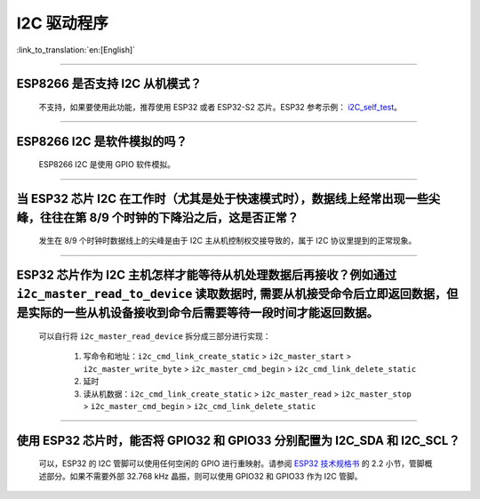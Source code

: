 I2C 驱动程序
================

:link_to_translation:`en:[English]`

.. raw:: html

   <style>
   body {counter-reset: h2}
     h2 {counter-reset: h3}
     h2:before {counter-increment: h2; content: counter(h2) ". "}
     h3:before {counter-increment: h3; content: counter(h2) "." counter(h3) ". "}
     h2.nocount:before, h3.nocount:before, { content: ""; counter-increment: none }
   </style>

--------------

ESP8266 是否支持 I2C 从机模式？
-------------------------------------------------

  不支持，如果要使用此功能，推荐使用 ESP32 或者 ESP32-S2 芯片。ESP32 参考示例： `i2C_self_test <https://github.com/espressif/esp-idf/tree/release/v5.1/examples/peripherals/i2c/i2c_self_test>`_。

--------------

ESP8266 I2C 是软件模拟的吗？
-------------------------------------

  ESP8266 I2C 是使用 GPIO 软件模拟。

--------------

当 ESP32 芯片 I2C 在工作时（尤其是处于快速模式时），数据线上经常出现一些尖峰，往往在第 8/9 个时钟的下降沿之后，这是否正常？
---------------------------------------------------------------------------------------------------------------------------------------------

  发生在 8/9 个时钟时数据线上的尖峰是由于 I2C 主从机控制权交接导致的，属于 I2C 协议里提到的正常现象。

--------------

ESP32 芯片作为 I2C 主机怎样才能等待从机处理数据后再接收？例如通过 ``i2c_master_read_to_device`` 读取数据时, 需要从机接受命令后立即返回数据，但是实际的一些从机设备接收到命令后需要等待一段时间才能返回数据。
------------------------------------------------------------------------------------------------------------------------------------------------------------------------------------------------------------------------------------------------------------------------------------------------------------------------------

  可以自行将 ``i2c_master_read_device`` 拆分成三部分进行实现：

    1. 写命令和地址：``i2c_cmd_link_create_static`` > ``i2c_master_start`` > ``i2c_master_write_byte`` > ``i2c_master_cmd_begin`` > ``i2c_cmd_link_delete_static``
    2. 延时
    3. 读从机数据：``i2c_cmd_link_create_static`` > ``i2c_master_read`` > ``i2c_master_stop`` > ``i2c_master_cmd_begin`` > ``i2c_cmd_link_delete_static``

--------------

使用 ESP32 芯片时，能否将 GPIO32 和 GPIO33 分别配置为 I2C_SDA 和 I2C_SCL？
----------------------------------------------------------------------------------------------------------------------------------------------

  可以，ESP32 的 I2C 管脚可以使用任何空闲的 GPIO 进行重映射。请参阅 `ESP32 技术规格书 <https://www.espressif.com/sites/default/files/documentation/esp32_datasheet_cn.pdf>`_ 的 2.2 小节，管脚概述部分。如果不需要外部 32.768 kHz 晶振，则可以使用 GPIO32 和 GPIO33 作为 I2C 管脚。
